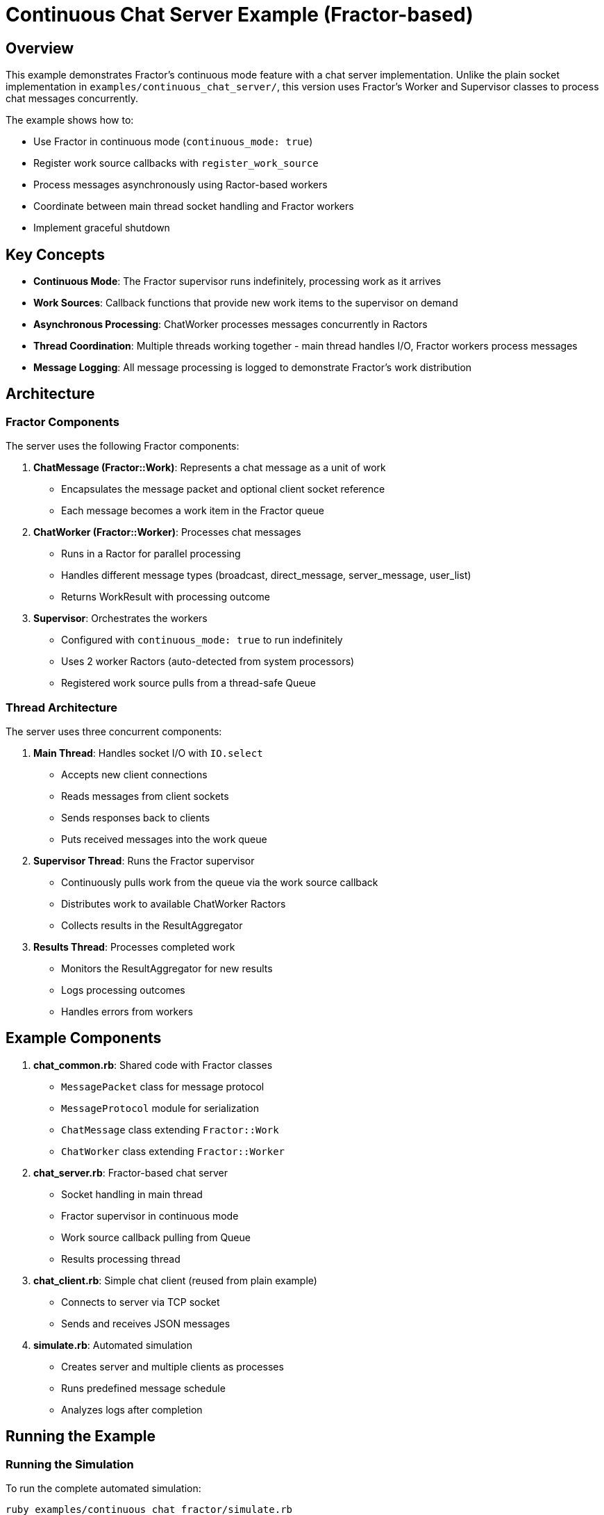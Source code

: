 = Continuous Chat Server Example (Fractor-based)

== Overview

This example demonstrates Fractor's continuous mode feature with a chat server implementation. Unlike the plain socket implementation in `examples/continuous_chat_server/`, this version uses Fractor's Worker and Supervisor classes to process chat messages concurrently.

The example shows how to:

* Use Fractor in continuous mode (`continuous_mode: true`)
* Register work source callbacks with `register_work_source`
* Process messages asynchronously using Ractor-based workers
* Coordinate between main thread socket handling and Fractor workers
* Implement graceful shutdown

== Key Concepts

* *Continuous Mode*: The Fractor supervisor runs indefinitely, processing work as it arrives
* *Work Sources*: Callback functions that provide new work items to the supervisor on demand
* *Asynchronous Processing*: ChatWorker processes messages concurrently in Ractors
* *Thread Coordination*: Multiple threads working together - main thread handles I/O, Fractor workers process messages
* *Message Logging*: All message processing is logged to demonstrate Fractor's work distribution

== Architecture

=== Fractor Components

The server uses the following Fractor components:

1. *ChatMessage (Fractor::Work)*: Represents a chat message as a unit of work
   - Encapsulates the message packet and optional client socket reference
   - Each message becomes a work item in the Fractor queue

2. *ChatWorker (Fractor::Worker)*: Processes chat messages
   - Runs in a Ractor for parallel processing
   - Handles different message types (broadcast, direct_message, server_message, user_list)
   - Returns WorkResult with processing outcome

3. *Supervisor*: Orchestrates the workers
   - Configured with `continuous_mode: true` to run indefinitely
   - Uses 2 worker Ractors (auto-detected from system processors)
   - Registered work source pulls from a thread-safe Queue

=== Thread Architecture

The server uses three concurrent components:

1. *Main Thread*: Handles socket I/O with `IO.select`
   - Accepts new client connections
   - Reads messages from client sockets
   - Sends responses back to clients
   - Puts received messages into the work queue

2. *Supervisor Thread*: Runs the Fractor supervisor
   - Continuously pulls work from the queue via the work source callback
   - Distributes work to available ChatWorker Ractors
   - Collects results in the ResultAggregator

3. *Results Thread*: Processes completed work
   - Monitors the ResultAggregator for new results
   - Logs processing outcomes
   - Handles errors from workers

== Example Components

1. *chat_common.rb*: Shared code with Fractor classes
   * `MessagePacket` class for message protocol
   * `MessageProtocol` module for serialization
   * `ChatMessage` class extending `Fractor::Work`
   * `ChatWorker` class extending `Fractor::Worker`

2. *chat_server.rb*: Fractor-based chat server
   * Socket handling in main thread
   * Fractor supervisor in continuous mode
   * Work source callback pulling from Queue
   * Results processing thread

3. *chat_client.rb*: Simple chat client (reused from plain example)
   * Connects to server via TCP socket
   * Sends and receives JSON messages

4. *simulate.rb*: Automated simulation
   * Creates server and multiple clients as processes
   * Runs predefined message schedule
   * Analyzes logs after completion

== Running the Example

=== Running the Simulation

To run the complete automated simulation:

[source,sh]
----
ruby examples/continuous_chat_fractor/simulate.rb
----

Optional parameters:
* `-p, --port PORT` - Specify server port (default: 3000)
* `-d, --duration SECONDS` - Duration of simulation in seconds (default: 10)
* `-l, --log-dir DIR` - Directory for log files (default: logs)
* `-h, --help` - Show help message

=== Running Server and Clients Separately

Run the server in one terminal:

[source,sh]
----
ruby examples/continuous_chat_fractor/chat_server.rb [PORT] [LOG_FILE]
----

Run clients in different terminals:

[source,sh]
----
ruby examples/continuous_chat_fractor/chat_client.rb [USERNAME] [PORT] [LOG_FILE]
----

== Features Demonstrated

* *Continuous Mode*: Supervisor runs indefinitely without stopping
* *Work Source Callback*: Dynamically provides work from a Queue
* *Concurrent Processing*: Multiple Ractor workers process messages in parallel
* *Thread Coordination*: Main thread, supervisor thread, and results thread work together
* *Message Logging*: All operations logged to files for verification
* *Graceful Shutdown*: Proper cleanup of Fractor supervisor and sockets

== Comparison with Plain Socket Implementation

The plain socket implementation (`examples/continuous_chat_server/`) uses:
- `IO.select` for non-blocking I/O
- Sequential message processing in the main thread
- Simple, straightforward architecture

The Fractor-based implementation demonstrates:
- Parallel message processing using Ractors
- Work queue pattern with work source callbacks
- Separation of concerns (I/O vs processing)
- Continuous mode supervisor pattern

Both implementations are functional. The Fractor version shows how to structure a long-running server using Fractor's continuous mode, which is useful for:
- CPU-intensive message processing
- Scaling message handling across cores
- Separating I/O from computation
- Learning Fractor's continuous mode patterns

== Expected Output

The simulation will show:
* Fractor supervisor starting with workers
* Clients connecting to the server
* Messages being sent between clients
* Messages being added to Fractor work queue (logged as "Received from...")
* Graceful shutdown of all components

NOTE: In this implementation, Fractor workers process messages in parallel for demonstration purposes (analyzing message types, logging processing), while the main thread handles actual message delivery to ensure real-time responsiveness. The work items are successfully queued and processed by workers - you can verify this by seeing that all messages are correctly broadcast/delivered to clients.

== Log Files

After running the simulation, check the `logs/` directory:

* `server_messages.log` - Server activity and Fractor processing
* `client_<username>_messages.log` - Client activity
* `client_<username>_send_messages.json` - Messages sent by client

== Implementation Notes

=== Why Thread-safe Queue?

The implementation uses Ruby's `Queue` class (thread-safe) to coordinate between:
- Main thread (producing work from socket I/O)
- Supervisor thread (consuming work via work source callback)

This is necessary because Ractors cannot directly share mutable objects with threads.

=== Work Source Callback

The work source callback pulls up to 5 messages from the queue at once:

[source,ruby]
----
supervisor.register_work_source do
  messages = []
  5.times do
    break if message_queue.empty?
    msg = message_queue.pop(true) rescue nil
    messages << msg if msg
  end
  messages.empty? ? nil : messages
end
----

This batching improves efficiency by reducing callback overhead.

=== Results Processing

A separate thread monitors the ResultAggregator because:
- The main thread is busy with socket I/O
- The supervisor thread is running `supervisor.run`
- We want to log results as they complete

In a production system, you might process results differently (e.g., send notifications, update databases, etc.).

== Continuous Mode Benefits

This example demonstrates key benefits of Fractor's continuous mode:

1. *Non-stopping Execution*: Server runs indefinitely, processing messages as they arrive
2. *Dynamic Work Addition*: Work source callback provides new work on demand
3. *Resource Efficiency*: Workers idle when no work available
4. *Parallel Processing*: Multiple messages processed concurrently
5. *Graceful Shutdown*: `supervisor.stop` cleanly terminates workers

== See Also

* link:../continuous_chat_server/[Plain Socket Implementation] - Simpler approach without Fractor
* link:../../README.adoc#continuous-mode[Main README Continuous Mode Section]
